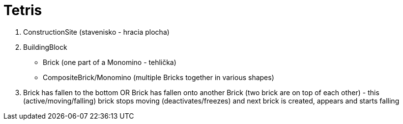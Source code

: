 = Tetris

. ConstructionSite (stavenisko - hracia plocha)
. BuildingBlock
    - Brick (one part of a Monomino - tehlička)
    - CompositeBrick/Monomino (multiple Bricks together in various shapes)
. Brick has fallen to the bottom OR Brick has fallen onto another Brick (two brick are on top of each other) - this (active/moving/falling) brick stops moving (deactivates/freezes) and next brick is created, appears and starts falling
